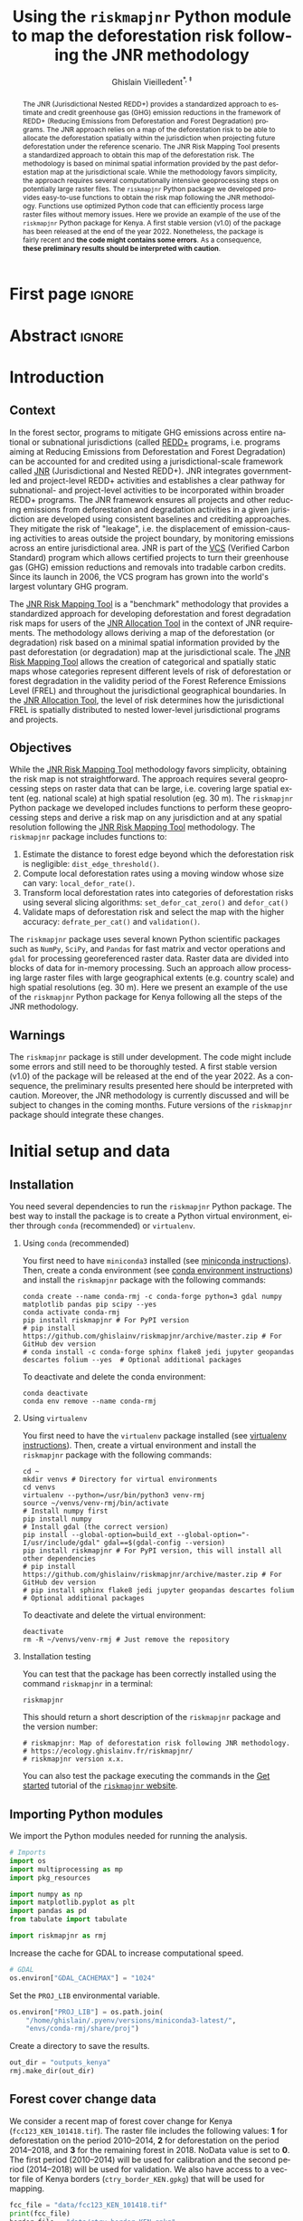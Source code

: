 # -*- mode: org -*-
# -*- coding: utf-8 -*-
# ==============================================================================
# author          :Ghislain Vieilledent
# email           :ghislain.vieilledent@cirad.fr, ghislainv@gmail.com
# web             :https://ecology.ghislainv.fr
# license         :GPLv3
# ==============================================================================

#+title: Using the =riskmapjnr= Python module to map the deforestation risk following the JNR methodology
#+subtitle: @@latex:\textcolor{pnasblue}{Second report for FAO focused on Kenya\\ FAO budget code: TF/NFODD/TFGB110021450}@@
#+author: Ghislain Vieilledent^{\ast, \ddag}
#+email: ghislain.vieilledent@cirad.fr
#+date: @@latex:\today@@

#+LANGUAGE: en
#+TAGS: Blog(B) noexport(n) ignore(i) Stats(S)
#+TAGS: Ecology(E) R(R) OrgMode(O) Python(P)
#+EXPORT_SELECT_TAGS: Blog
#+OPTIONS: H:2 num:t toc:nil ^:{} author:t date:t title:t
#+EXPORT_SELECT_TAGS: export
#+EXPORT_EXCLUDE_TAGS: noexport

#+LATEX_CLASS: koma-article
#+LATEX_CLASS_OPTIONS: [paper=a4, 12pt, DIV=12]
#+LATEX_HEADER: \usepackage{amsfonts}
#+LATEX_HEADER: \usepackage[english]{babel}
#+LATEX_HEADER: \usepackage{bookmark}
#+LATEX_HEADER: \usepackage{xcolor}
#+LATEX_HEADER: \definecolor{pnasblue}{RGB}{0,101,165}
#+LATEX_HEADER: \hypersetup{colorlinks=true, allcolors=pnasblue}
#+LATEX_HEADER: \definecolor{bg}{rgb}{0.95,0.95,0.95}

#+BIBLIOGRAPHY: biblio/biblio.bib
#+CITE_EXPORT: csl ecology.csl

#+PROPERTY: header-args :eval never-export

* Version information    :noexport:

#+begin_src emacs-lisp -n :exports both
(princ (concat
        (format "Emacs version: %s\n"
                (emacs-version))
        (format "org version: %s\n"
                (org-version))))        
#+end_src

#+RESULTS:
: Emacs version: GNU Emacs 27.1 (build 1, x86_64-pc-linux-gnu, GTK+ Version 3.24.30, cairo version 1.16.0)
:  of 2021-11-27, modified by Debian
: org version: 9.5.3

* First page                                                         :ignore:

#+begin_export latex
\vspace{-1cm}
\begin{center}
  $\ast$ \textbf{Correspondence to:}~ghislain.vieilledent@cirad.fr \\
  $\ddag$ \textbf{CIRAD}, UMR AMAP, F-34398 Montpellier, FRANCE \\
\end{center}
\vspace{0.25cm}
#+end_export

* Abstract                                                           :ignore:

#+begin_abstract
The JNR (Jurisdictional Nested REDD+) provides a standardized approach to estimate and credit greenhouse gas (GHG) emission reductions in the framework of REDD+ (Reducing Emissions from Deforestation and Forest Degradation) programs. The JNR approach relies on a map of the deforestation risk to be able to allocate the deforestation spatially within the jurisdiction when projecting future deforestation under the reference scenario. The JNR Risk Mapping Tool presents a standardized approach to obtain this map of the deforestation risk. The methodology is based on minimal spatial information provided by the past deforestation map at the jurisdictional scale. While the methodology favors simplicity, the approach requires several computationally intensive geoprocessing steps on potentially large raster files. The =riskmapjnr= Python package we developed provides easy-to-use functions to obtain the risk map following the JNR methodology. Functions use optimized Python code that can efficiently process large raster files without memory issues. Here we provide an example of the use of the =riskmapjnr= Python package for Kenya. A first stable version (v1.0) of the package has been released at the end of the year 2022. Nonetheless, the package is fairly recent and *the code might contains some errors*. As a consequence, *these preliminary results should be interpreted with caution*.
#+end_abstract

#+begin_export latex
\vspace{0.25cm}
\begin{center}
\includegraphics[width=0.86\textwidth]{images/partners_logos.png}\enlargethispage{2\baselineskip}
\end{center}
\newpage
\tableofcontents
\newpage
\listoffigures
\newpage
#+end_export

* Introduction

** Context

In the forest sector, programs to mitigate GHG emissions across entire national or subnational jurisdictions (called [[https://redd.unfccc.int/][REDD+]] programs, i.e. programs aiming at Reducing Emissions from Deforestation and Forest Degradation) can be accounted for and credited using a jurisdictional-scale framework called [[https://verra.org/project/jurisdictional-and-nested-redd-framework/][JNR]] (Jurisdictional and Nested REDD+). JNR integrates government-led and project-level REDD+ activities and establishes a clear pathway for subnational- and project-level activities to be incorporated within broader REDD+ programs. The JNR framework ensures all projects and other reducing emissions from deforestation and degradation activities in a given jurisdiction are developed using consistent baselines and crediting approaches. They mitigate the risk of "leakage", i.e. the displacement of emission-causing activities to areas outside the project boundary, by monitoring emissions across an entire jurisdictional area. JNR is part of the [[https://verra.org/project/vcs-program/][VCS]] (Verified Carbon Standard) program which allows certified projects to turn their greenhouse gas (GHG) emission reductions and removals into tradable carbon credits. Since its launch in 2006, the VCS program has grown into the world's largest voluntary GHG program.

The [[https://verra.org/wp-content/uploads/2021/04/DRAFT_JNR_Risk_Mapping_Tool_15APR2021.pdf][JNR Risk Mapping Tool]] is a "benchmark" methodology that provides a standardized approach for developing deforestation and forest degradation risk maps for users of the [[https://verra.org/wp-content/uploads/2021/04/JNR_Allocation_Tool_Guidance_v4.0.pdf][JNR Allocation Tool]] in the context of JNR requirements. The methodology allows deriving a map of the deforestation (or degradation) risk based on a minimal spatial information provided by the past deforestation (or degradation) map at the jurisdictional scale. The [[https://verra.org/wp-content/uploads/2021/04/DRAFT_JNR_Risk_Mapping_Tool_15APR2021.pdf][JNR Risk Mapping Tool]] allows the creation of categorical and spatially static maps whose categories represent different levels of risk of deforestation or forest degradation in the validity period of the Forest Reference Emissions Level (FREL) and throughout the jurisdictional geographical boundaries. In the [[https://verra.org/wp-content/uploads/2021/04/JNR_Allocation_Tool_Guidance_v4.0.pdf][JNR Allocation Tool]], the level of risk determines how the jurisdictional FREL is spatially distributed to nested lower-level jurisdictional programs and projects.

** Objectives

While the [[https://verra.org/wp-content/uploads/2021/04/DRAFT_JNR_Risk_Mapping_Tool_15APR2021.pdf][JNR Risk Mapping Tool]] methodology favors simplicity, obtaining the risk map is not straightforward. The approach requires several geoprocessing steps on raster data that can be large, i.e. covering large spatial extent (eg. national scale) at high spatial resolution (eg. 30 m). The =riskmapjnr= Python package we developed includes functions to perform these geoprocessing steps and derive a risk map on any jurisdiction and at any spatial resolution following the [[https://verra.org/wp-content/uploads/2021/04/DRAFT_JNR_Risk_Mapping_Tool_15APR2021.pdf][JNR Risk Mapping Tool]] methodology. The =riskmapjnr= package includes functions to:

1. Estimate the distance to forest edge beyond which the deforestation risk is negligible: =dist_edge_threshold()=.
2. Compute local deforestation rates using a moving window whose size can vary: =local_defor_rate()=.
3. Transform local deforestation rates into categories of deforestation risks using several slicing algorithms: =set_defor_cat_zero()= and =defor_cat()=
4. Validate maps of deforestation risk and select the map with the higher accuracy: =defrate_per_cat()= and =validation()=.

The =riskmapjnr= package uses several known Python scientific packages such as =NumPy=, =SciPy=, and =Pandas= for fast matrix and vector operations and =gdal= for processing georeferenced raster data. Raster data are divided into blocks of data for in-memory processing. Such an approach allow processing large raster files with large geographical extents (e.g. country scale) and high spatial resolutions (eg. 30 m). Here we present an example of the use of the =riskmapjnr= Python package for Kenya following all the steps of the JNR methodology.

** Warnings

The =riskmapjnr=  package is still under development. The code might include some errors and still need to be thoroughly tested. A first stable version (v1.0) of the package will be released at the end of the year 2022. As a consequence, the preliminary results presented here should be interpreted with caution. Moreover, the JNR methodology is currently discussed and will be subject to changes in the coming months. Future versions of the =riskmapjnr= package should integrate these changes.

* Initial setup and data

** Installation

You need several dependencies to run the =riskmapjnr= Python package. The best way to install the package is to create a Python virtual environment, either through =conda= (recommended) or =virtualenv=.

*** Using =conda= (recommended)

You first need to have =miniconda3= installed (see [[https://docs.conda.io/en/latest/miniconda.html][miniconda instructions]]). Then, create a conda environment (see [[https://docs.conda.io/projects/conda/en/latest/user-guide/tasks/manage-environments.html][conda environment instructions]]) and install the =riskmapjnr= package with the following commands:

#+begin_src shell
conda create --name conda-rmj -c conda-forge python=3 gdal numpy matplotlib pandas pip scipy --yes
conda activate conda-rmj
pip install riskmapjnr # For PyPI version
# pip install https://github.com/ghislainv/riskmapjnr/archive/master.zip # For GitHub dev version
# conda install -c conda-forge sphinx flake8 jedi jupyter geopandas descartes folium --yes  # Optional additional packages
#+end_src

To deactivate and delete the conda environment:

#+begin_src shell
conda deactivate
conda env remove --name conda-rmj
#+end_src

*** Using =virtualenv=

You first need to have the =virtualenv= package installed (see [[https://packaging.python.org/guides/installing-using-pip-and-virtual-environments/][virtualenv instructions]]). Then, create a virtual environment and install the =riskmapjnr= package with the following commands:

#+begin_src shell
cd ~
mkdir venvs # Directory for virtual environments
cd venvs
virtualenv --python=/usr/bin/python3 venv-rmj
source ~/venvs/venv-rmj/bin/activate
# Install numpy first
pip install numpy
# Install gdal (the correct version) 
pip install --global-option=build_ext --global-option="-I/usr/include/gdal" gdal==$(gdal-config --version)
pip install riskmapjnr # For PyPI version, this will install all other dependencies
# pip install https://github.com/ghislainv/riskmapjnr/archive/master.zip # For GitHub dev version
# pip install sphinx flake8 jedi jupyter geopandas descartes folium # Optional additional packages
#+end_src

To deactivate and delete the virtual environment:

#+begin_src shell
deactivate
rm -R ~/venvs/venv-rmj # Just remove the repository
#+end_src

*** Installation testing

You can test that the package has been correctly installed using the command =riskmapjnr= in a terminal:

#+begin_src shell
riskmapjnr
#+end_src

This should return a short description of the =riskmapjnr= package and the version number:

#+begin_src shell
# riskmapjnr: Map of deforestation risk following JNR methodology.
# https://ecology.ghislainv.fr/riskmapjnr/
# riskmapjnr version x.x.
#+end_src

You can also test the package executing the commands in the [[https://ecology.ghislainv.fr/riskmapjnr/notebooks/get_started.html][Get started]] tutorial of the [[https://ecology.ghislainv.fr/riskmapjnr][=riskmapjnr= website]].

** Importing Python modules

We import the Python modules needed for running the analysis.

#+begin_src python :results output :session :exports both
# Imports
import os
import multiprocessing as mp
import pkg_resources

import numpy as np
import matplotlib.pyplot as plt
import pandas as pd
from tabulate import tabulate

import riskmapjnr as rmj
#+end_src

#+RESULTS:

Increase the cache for GDAL to increase computational speed.

#+begin_src python :results output :session :exports both
# GDAL
os.environ["GDAL_CACHEMAX"] = "1024"
#+end_src

#+RESULTS:

Set the =PROJ_LIB= environmental variable.

#+begin_src python :results output :session :exports both
os.environ["PROJ_LIB"] = os.path.join(
    "/home/ghislain/.pyenv/versions/miniconda3-latest/",
    "envs/conda-rmj/share/proj")
#+end_src

#+RESULTS:

Create a directory to save the results.

#+begin_src python :results output :session :exports both
out_dir = "outputs_kenya"
rmj.make_dir(out_dir)
#+end_src

#+RESULTS:

** Forest cover change data

We consider a recent map of forest cover change for Kenya (=fcc123_KEN_101418.tif=). The raster file includes the following values: *1* for deforestation on the period 2010--2014, *2* for deforestation on the period 2014--2018, and *3* for the remaining forest in 2018. NoData value is set to *0*. The first period (2010--2014) will be used for calibration and the second period (2014--2018) will be used for validation. We also have access to a vector file of Kenya borders (=ctry_border_KEN.gpkg=) that will be used for mapping.

#+begin_src python :results output :session :exports both
fcc_file = "data/fcc123_KEN_101418.tif"
print(fcc_file)
border_file = "data/ctry_border_KEN.gpkg"
print(border_file)
#+end_src

#+RESULTS:
: data/fcc123_KEN_101418.tif
: data/ctry_border_KEN.gpkg

We plot the forest cover change map with the =plot.fcc123()= function.

#+begin_src python :results file :session :exports both
ofile = os.path.join(out_dir, "fcc123.png")
fig_fcc123 = rmj.plot.fcc123(
    input_fcc_raster=fcc_file,
    maxpixels=1e8,
    output_file=ofile,
    borders=border_file,
    linewidth=0.2,
    figsize=(5, 4), dpi=800)
ofile
#+end_src

#+NAME: fig:kenya-fccmap
#+ATTR_LATEX: :width 0.8\linewidth :placement [H]
#+CAPTION: *Forest cover change map.* Deforestation on the first period (2010--2014) is in orange, deforestation on the second period (2014--2018) is in red and remaining forest (in 2018) is in green.
#+RESULTS:
[[file:outputs_kenya/fcc123.png]]

* Deriving the deforestation risk map
 
We derive the deforestation risk map using the =makemap()= function. This function calls a sequence of functions from the =riskmapjnr= package which perform all the steps detailed in the JNR methodology. These steps are described in the first report for FAO and in the [[https://ecology.ghislainv.fr/riskmapjnr/notebooks/steps.html][/All steps/ tutorial]] on the =riskmapjnr= website. We use parallel computing with several CPUs.

#+begin_src python :results output :session :exports both
ncpu = mp.cpu_count() - 2
print(f"Number of CPUs: {ncpu}.") 
#+end_src

#+RESULTS:
: Number of CPUs: 6.
 
#+begin_src python :results output :session :exports code
start_time = time.time()
results_makemap = rmj.makemap(
    fcc_file=fcc_file,
    time_interval=[4, 4],
    output_dir=out_dir,
    clean=False,
    dist_bins=np.arange(0, 1080, step=30),
    win_sizes=np.arange(5, 200, 16),
    ncat=30,
    parallel=True,
    ncpu=ncpu,
    methods=["Equal Interval", "Equal Area"],
    csize=400,  # 12 km
    no_quantity_error=True,
    figsize=(6.4, 4.8),
    dpi=100,
    blk_rows=200,
    verbose=True)
sec_seq = time.time() - start_time
#+end_src

#+RESULTS:
#+begin_example
Model calibration and validation
.. Model 2: window size = 21, slicing method = ei.
.. Model 0: window size = 5, slicing method = ei.
.. Model 4: window size = 37, slicing method = ei.
.. Model 8: window size = 69, slicing method = ei.
.. Model 6: window size = 53, slicing method = ei.
.. Model 10: window size = 85, slicing method = ei.
.. Model 7: window size = 53, slicing method = ea.
.. Model 5: window size = 37, slicing method = ea.
.. Model 11: window size = 85, slicing method = ea.
.. Model 9: window size = 69, slicing method = ea.
.. Model 3: window size = 21, slicing method = ea.
.. Model 1: window size = 5, slicing method = ea.
.. Model 12: window size = 101, slicing method = ei.
.. Model 14: window size = 117, slicing method = ei.
.. Model 16: window size = 133, slicing method = ei.
.. Model 20: window size = 165, slicing method = ei.
.. Model 18: window size = 149, slicing method = ei.
.. Model 22: window size = 181, slicing method = ei.
.. Model 15: window size = 117, slicing method = ea.
.. Model 13: window size = 101, slicing method = ea.
.. Model 21: window size = 165, slicing method = ea.
.. Model 17: window size = 133, slicing method = ea.
.. Model 23: window size = 181, slicing method = ea.
.. Model 19: window size = 149, slicing method = ea.
.. Model 24: window size = 197, slicing method = ei.
.. Model 25: window size = 197, slicing method = ea.
Deriving risk map for full historical period
#+end_example

#+begin_src python :results output :session :exports both
print('Computation time:', time.strftime("%H:%M:%S",time.gmtime(sec_seq)))
#+end_src

#+RESULTS:
: Computation time: 00:49:43

* Results

** Deforestation risk and distance to forest edge

We obtain the threshold for the distance to forest edge beyond which the deforestation risk is negligible.

#+begin_src python :results output :session :exports both
dist_thresh = results_makemap["dist_thresh"]
print(f"The distance theshold is {dist_thresh} m.")
#+end_src

#+RESULTS:
: The distance theshold is 780 m.

We have access to a table indicating the cumulative percentage of deforestation as a function of the distance to forest edge.

#+begin_src python :results value raw :session :exports results
perc_df = pd.read_csv(os.path.join(out_dir, "perc_dist.csv"), na_filter=False)
col_names = ["Distance", "Npixels", "Area", "Cumulation", "Percentage"]
tabulate(perc_df.head(30), headers=col_names, tablefmt="orgtbl", showindex=False)
#+end_src

#+RESULTS:
| Distance |     Npixels |        Area |  Cumulation | Percentage |
|----------+-------------+-------------+-------------+------------|
|       30 |  1.4005e+07 | 1.26045e+06 | 1.26045e+06 |    48.9547 |
|       60 | 5.35311e+06 |      481780 | 1.74223e+06 |    67.6666 |
|       90 | 3.02736e+06 |      272463 | 2.01469e+06 |    78.2489 |
|      120 | 1.49449e+06 |      134504 |  2.1492e+06 |    83.4729 |
|      150 | 1.17144e+06 |      105430 | 2.25463e+06 |    87.5677 |
|      180 |      639743 |     57576.9 |  2.3122e+06 |    89.8039 |
|      210 |      469736 |     42276.2 | 2.35448e+06 |    91.4459 |
|      240 |      417499 |     37574.9 | 2.39205e+06 |    92.9053 |
|      270 |      326224 |     29360.2 | 2.42141e+06 |    94.0456 |
|      300 |      260730 |     23465.7 | 2.44488e+06 |     94.957 |
|      330 |      179341 |     16140.7 | 2.46102e+06 |    95.5839 |
|      360 |      147688 |     13291.9 | 2.47431e+06 |    96.1001 |
|      390 |      153559 |     13820.3 | 2.48813e+06 |    96.6369 |
|      420 |      109451 |     9850.59 | 2.49798e+06 |    97.0195 |
|      450 |       98440 |      8859.6 | 2.50684e+06 |    97.3636 |
|      480 |       72145 |     6493.05 | 2.51334e+06 |    97.6158 |
|      510 |       70682 |     6361.38 |  2.5197e+06 |    97.8628 |
|      540 |       58834 |     5295.06 | 2.52499e+06 |    98.0685 |
|      570 |       53707 |     4833.63 | 2.52983e+06 |    98.2562 |
|      600 |       47735 |     4296.15 | 2.53412e+06 |    98.4231 |
|      630 |       36436 |     3279.24 |  2.5374e+06 |    98.5504 |
|      660 |       38346 |     3451.14 | 2.54085e+06 |    98.6845 |
|      690 |       30219 |     2719.71 | 2.54357e+06 |    98.7901 |
|      720 |       26853 |     2416.77 | 2.54599e+06 |     98.884 |
|      750 |       27575 |     2481.75 | 2.54847e+06 |    98.9804 |
|      780 |       22398 |     2015.82 | 2.55049e+06 |    99.0586 |
|      810 |       20402 |     1836.18 | 2.55232e+06 |      99.13 |
|      840 |       17439 |     1569.51 | 2.55389e+06 |    99.1909 |
|      870 |       16532 |     1487.88 | 2.55538e+06 |    99.2487 |
|      900 |       17080 |      1537.2 | 2.55692e+06 |    99.3084 |

We also have access to a plot showing how the cumulative percentage of deforestation increases with the distance to forest edge.

#+begin_src python :results file :session :exports both
os.path.join(out_dir, "fullhist/perc_dist.png")
#+end_src

#+NAME: fig:kenya-perc_dist
#+ATTR_LATEX: :width 0.8\linewidth :placement [H]
#+CAPTION: *Identifying areas for which the risk of deforestation is negligible.* Figure shows that more than 99% of the deforestation occurs within a distance from the forest edge $\leq$ 180 m. Forest areas located at a distance > 180 m from the forest edge can be considered as having no risk of being deforested.
#+RESULTS:
[[file:outputs_kenya/fullhist/perc_dist.png]]

** Model comparison

We can plot the change in wRMSE value with both the window size and slicing algorithm. It seems that the "Equal Interval" (ei) algorithm provides lower wRMSE values. The lowest wRMSE value is obtained for a window size between 25 and 50 pixels.

#+begin_src python :results file :session :exports both
os.path.join(out_dir, "modcomp/mod_comp.png")
#+end_src

#+NAME: fig:kenya-map_comp
#+ATTR_LATEX: :width 0.8\linewidth :placement [H]
#+CAPTION: *Change in wRMSE values as a function of both window size and slicing algorithm*. "ei" is the "Equal Interval" algorithm and "ea" is the "Equal Area" algorithm.
#+RESULTS:
[[file:outputs_kenya/modcomp/mod_comp.png]]

We identify the moving window size and the slicing algorithm of the best model. The best moving window is 37 pixel size, corresponding to 1.110 km.

#+begin_src python :results output :session :exports both
ws_hat = results_makemap["ws_hat"]
m_hat = results_makemap["m_hat"]
print(f"The best moving window size is {ws_hat} pixels.")
print(f"The best slicing algorithm is '{m_hat}'.")
#+end_src

#+RESULTS:
: The best moving window size is 37 pixels.
: The best slicing algorithm is 'ei'.

** Model performance

We can look at the relationship between observed and predicted deforestation in 1 x 1 km grid cells for the best model. The wRMSE for the best model is equal to 1015.7 ha.

#+begin_src python :results file :session :exports both
os.path.join(out_dir, f"modcomp/pred_obs_ws{ws_hat}_{m_hat}.png")
#+end_src

#+NAME: fig:kenya-pred_obs
#+ATTR_LATEX: :width 0.8\linewidth :placement [H]
#+CAPTION: *Relationship between observed and predicted deforestation in 1 x 1 km grid cells for the best model*. The red line is the identity line. Values of the weighted root mean squared error (wRMSE, in ha) and of the number of observations ($n$, the number of spatial cells) are reported on the graph.
#+RESULTS:
[[file:outputs_kenya/modcomp/pred_obs_ws37_ei.png]]

** Risk map of deforestation

We plot the risk map using the =plot.riskmap()= function.

#+begin_src python :results file :session :exports both
ifile = os.path.join(out_dir, f"endval/riskmap_ws{ws_hat}_{m_hat}_ev.tif")
ofile = os.path.join(out_dir, f"endval/riskmap_ws{ws_hat}_{m_hat}_ev.png")
riskmap_fig = rmj.plot.riskmap(
    input_risk_map=ifile,
    maxpixels=1e8,
    output_file=ofile,
    borders=border_file,
    legend=True,
    figsize=(5, 4), dpi=800, linewidth=0.2)
ofile
#+end_src

#+NAME: fig:kenya-riskmap
#+ATTR_LATEX: :width 0.8\linewidth :placement [H]
#+CAPTION: *Map of the deforestation risk following the JNR methodology*. Forest pixels are categorized in up to 30 classes of deforestation risk. Forest pixels which belong to the class 0 (in green) are located farther than a distance of 780 m from the forest edge and have a negligible risk of being deforested.
#+RESULTS:
[[file:outputs_kenya/endval/riskmap_ws37_ei_ev.png]]

* Suggestions to improve the JNR methodology

With the current JNR methodology, we need to use historical deforestation rates for categories of risk to predict future deforestation. As a consequence, the JNR methodology is currently confounding "allocation" vs. "quantity" error (/sensu/ [cite/t:@Pontius2011]). Also, the need for slicing the continuous deforestation risk into 30 categories reduces the quality of the information provided by the deforestation risk map. Moreover, the categorization step, with the test of several algorithms (e.g. "Equal Area" and "Equal Interval" algorithms) adds complexity to the approach. Finally, using the JNR methodology, we don't know which pixels will be deforested exactly within the spatial cells. We only estimate a proportion of pixels to be deforested within each spatial cell based on historical deforestation rates. Consequently, it could be difficult to compute carbon emissions associated with projected deforestation, using a spatial map of forest carbon stocks as is usually done (e.g. [cite:@Santoro2021; @Vieilledent2013]).

As an alternative, we suggest to use the risk map with 10001 values (from 0 to 10000) obtained with the best moving window size, and including the zero category above a certain distance threshold, for predicting future deforestation. Also, because we are only interested in evaluating the performance of our model in predicting the /location/ of the future deforestation, we suggest to fix the amount of deforestation for predictions on the validation period to the observed amount of deforestation for that period.

To do so, we first compute the deforestation on the validation period 2014--2018. The observed deforestation for 2014--2018 is 1,374,307 ha in Kenya.

#+begin_src python :results value :session :exports code
val = rmj.countpix(input_raster=fcc_file, value=2)
defor = round(val["area"])
f"The observed deforestation for 2014--2018 is: {defor} ha"
#+end_src

#+RESULTS:
: The observed deforestation for 2014--2018 is: 1374307 ha

Second, we project the deforestation on the validation period using the observed amount of deforestation for that period. Forest pixels with higher probabilities of deforestation are deforested first until reaching the correct amount of deforestation. We use the function =deforest()= that was added to the =riskmapjnr= Python package to perform this step.

#+begin_src python :results none :session :exports both
ifile = os.path.join(out_dir, "calval/ldefrate_with_zero_ws37_v.tif")
stats_rmj = rmj.deforest(
    input_raster=ifile,
    hectares=defor,
    output_file=os.path.join(out_dir, "fcc_proj_1418_rmj.tif"),
    blk_rows=128)
#+end_src

Finally, we can compare the predicted vs. observed map of forest cover change for the validation period using the same approach as the one suggested by the JNR methodology (using the wRMSE and spatial cells of given dimensions). To do so, we use the function =validation_fcc= that was added to the package.

#+begin_src python :results file :session :exports both
ofile = os.path.join(out_dir, "pred_obs_rmj.png")
rmj.validation_fcc(
    fcc_file=fcc_file,
    fcc_proj_file=os.path.join(out_dir, "fcc_proj_1418_rmj.tif"),
    csize=400,
    tab_file_pred=os.path.join(out_dir, "pred_obs_rmj.csv"),
    fig_file_pred=ofile,
    figsize=(6.4, 4.8),
    dpi=100, verbose=False)
ofile
#+end_src

#+NAME: fig:kenya-pred_obs_rmj
#+ATTR_LATEX: :width 0.8\linewidth :placement [H]
#+CAPTION: *Relationship between observed and predicted deforestation in 1 x 1 km grid cells using the alternative approach*. The red line is the identity line. Values of the weighted root mean squared error (wRMSE, in ha) and of the number of observations ($n$, the number of spatial cells) are reported on the graph.
#+RESULTS:
[[file:outputs_kenya/pred_obs_rmj.png]]

While the wRMSE is slightly higher with this approach (1133.4 ha against 1015.7 ha), we argue that this approach should be preferred to the one currently presented in the JNR methodology which do not allow identifying precisely the pixels which should be deforested in the future.

* Conclusion

We have presented the use of the =riskmapjnr= Python package to obtain a map of the deforestation risk following the JNR methodology. We have applied the JNR methodology to a small-scale study area (see first report to FAO) and to Kenya. As said previously, the JNR methodology is currently being discussed and will likely be subject to changes. The first results we obtained allow us to make some recommendations regarding how the JNR methodology could be improved. First, for the validation step, we suggest to fix the deforestation to the observed deforestation for the validation period to avoid "quantity" disagreement and focus on "allocation" error. Second, we suggest to use continuous values (or float values rescaled on the interval 1-10000), and not categories, to provide more accurate estimates of the deforestation risk. Other alternatives could also be considered and compared with the JNR approach. For example, the Total Operating Characteristic could be used to validate the risk map [cite:@Pontius2014]. The methodology described in [cite/t:@Vieilledent2022-biorxiv], which uses the =forestatrisk= package [cite:@Vieilledent2021a] could also be used to estimate the spatial probability of deforestation based on a statistical model and various explanatory variables (including the distance to forest edge and the distance to previous deforestation). A comparison between the JNR approach and the =forestatrisk= approach is currently in progress.

* Data, code, and reproducibility

All data and results for Kenya are available in a [[https://drive.google.com/drive/folders/1ZMt2NMCXM0-UFjn7DKIw4av9mxysxVXl?usp=share_link][shared directory for Kenya]]. The directory includes the folder =data= with the forest cover change raster for the period 2010--2014--2018 and the country borders as a vector file. The directory also includes in the folder =outputs_kenya= all the result files from the analysis, at the exception of the =calval= folder. All results are reproducible executing the code blocks in the present report. A [[file:~/Code/riskmapjnr/docs/notebooks/kenya.html][tutorial for Kenya]] is also available on the [[https://ecology.ghislainv.fr/riskmapjnr][=riskampjnr= website]]. The final risk map =riskmap_ws37_ei_ev.tif= for year 2018 is available in the directory =outputs_kenya/endval=. All the code used for the analysis is available under the [[https://ecology.ghislainv.fr/riskmapjnr/license.html][GPLv3 license]] in the [[https://github.com/ghislainv/riskmapjnr][=riskmapjnr= GitHub repository]].

#+LATEX: \newpage

* References

#+PRINT_BIBLIOGRAPHY:

* Environment setup and test                                       :noexport:

#+BEGIN_SRC python :results value
import sys
return(sys.executable)
#+END_SRC

#+RESULTS:
: /home/ghislain/.pyenv/versions/miniconda3-latest/envs/conda-rmj/bin/python

Local Variables:
eval: (pyvenv-activate (expand-file-name "~/.pyenv/versions/miniconda3-latest/envs/conda-rmj"))
End:

# End
